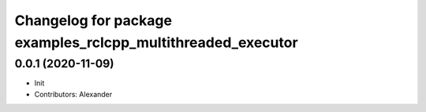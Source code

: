^^^^^^^^^^^^^^^^^^^^^^^^^^^^^^^^^^^^^^^^^^^^^^^^^^^^^^^^^^^^
Changelog for package examples_rclcpp_multithreaded_executor
^^^^^^^^^^^^^^^^^^^^^^^^^^^^^^^^^^^^^^^^^^^^^^^^^^^^^^^^^^^^

0.0.1 (2020-11-09)
------------------
* Init
* Contributors: Alexander
